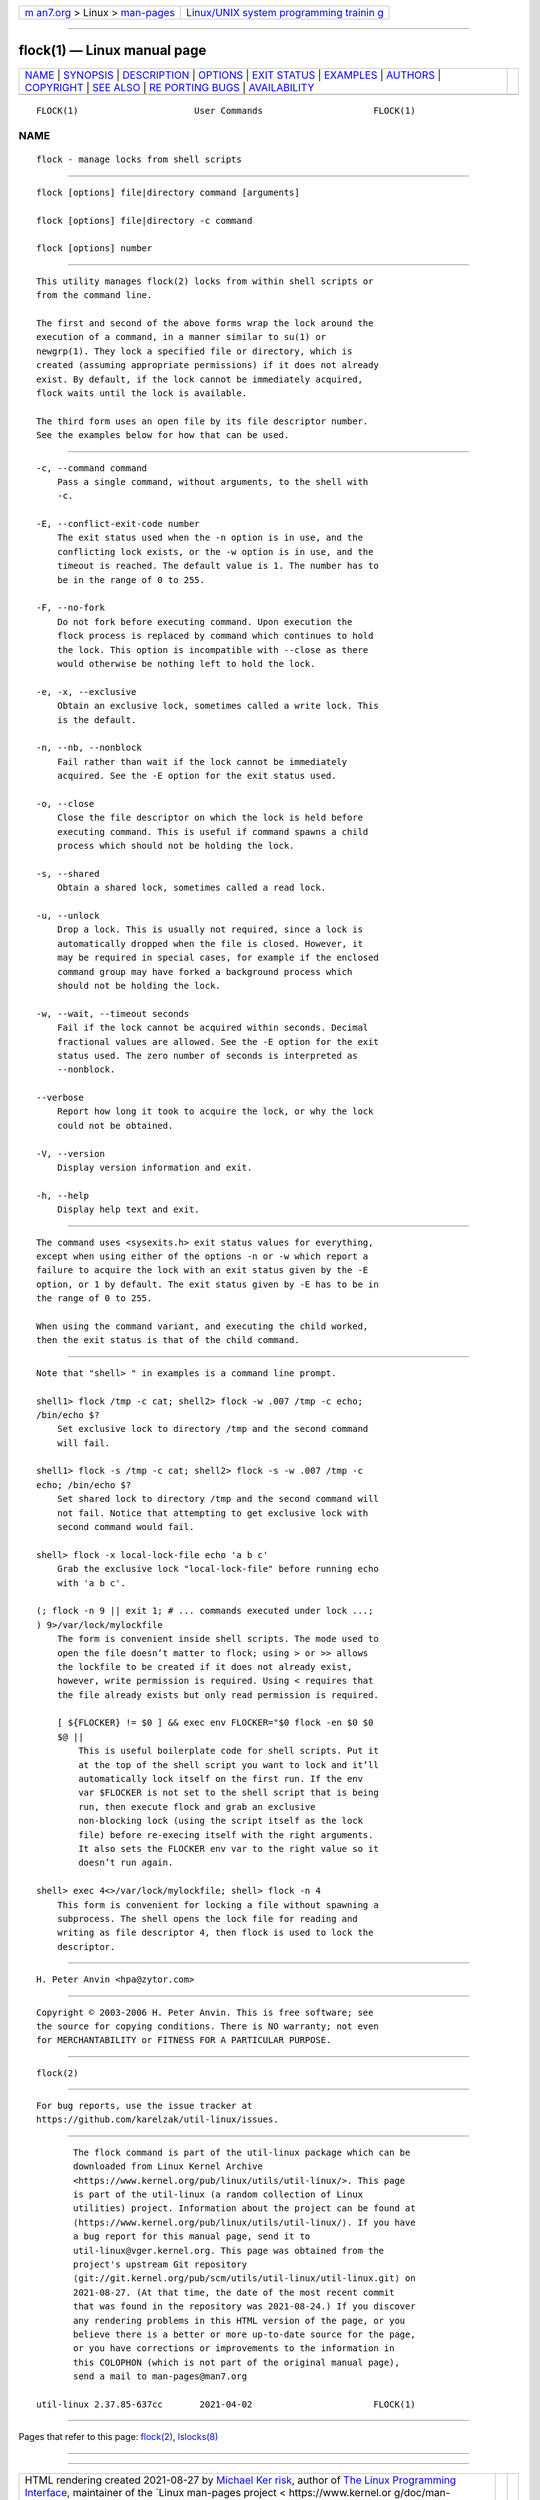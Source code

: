 .. container:: page-top

.. container:: nav-bar

   +----------------------------------+----------------------------------+
   | `m                               | `Linux/UNIX system programming   |
   | an7.org <../../../index.html>`__ | trainin                          |
   | > Linux >                        | g <http://man7.org/training/>`__ |
   | `man-pages <../index.html>`__    |                                  |
   +----------------------------------+----------------------------------+

--------------

flock(1) — Linux manual page
============================

+-----------------------------------+-----------------------------------+
| `NAME <#NAME>`__ \|               |                                   |
| `SYNOPSIS <#SYNOPSIS>`__ \|       |                                   |
| `DESCRIPTION <#DESCRIPTION>`__ \| |                                   |
| `OPTIONS <#OPTIONS>`__ \|         |                                   |
| `EXIT STATUS <#EXIT_STATUS>`__ \| |                                   |
| `EXAMPLES <#EXAMPLES>`__ \|       |                                   |
| `AUTHORS <#AUTHORS>`__ \|         |                                   |
| `COPYRIGHT <#COPYRIGHT>`__ \|     |                                   |
| `SEE ALSO <#SEE_ALSO>`__ \|       |                                   |
| `RE                               |                                   |
| PORTING BUGS <#REPORTING_BUGS>`__ |                                   |
| \|                                |                                   |
| `AVAILABILITY <#AVAILABILITY>`__  |                                   |
+-----------------------------------+-----------------------------------+
| .. container:: man-search-box     |                                   |
+-----------------------------------+-----------------------------------+

::

   FLOCK(1)                      User Commands                     FLOCK(1)

NAME
-------------------------------------------------

::

          flock - manage locks from shell scripts


---------------------------------------------------------

::

          flock [options] file|directory command [arguments]

          flock [options] file|directory -c command

          flock [options] number


---------------------------------------------------------------

::

          This utility manages flock(2) locks from within shell scripts or
          from the command line.

          The first and second of the above forms wrap the lock around the
          execution of a command, in a manner similar to su(1) or
          newgrp(1). They lock a specified file or directory, which is
          created (assuming appropriate permissions) if it does not already
          exist. By default, if the lock cannot be immediately acquired,
          flock waits until the lock is available.

          The third form uses an open file by its file descriptor number.
          See the examples below for how that can be used.


-------------------------------------------------------

::

          -c, --command command
              Pass a single command, without arguments, to the shell with
              -c.

          -E, --conflict-exit-code number
              The exit status used when the -n option is in use, and the
              conflicting lock exists, or the -w option is in use, and the
              timeout is reached. The default value is 1. The number has to
              be in the range of 0 to 255.

          -F, --no-fork
              Do not fork before executing command. Upon execution the
              flock process is replaced by command which continues to hold
              the lock. This option is incompatible with --close as there
              would otherwise be nothing left to hold the lock.

          -e, -x, --exclusive
              Obtain an exclusive lock, sometimes called a write lock. This
              is the default.

          -n, --nb, --nonblock
              Fail rather than wait if the lock cannot be immediately
              acquired. See the -E option for the exit status used.

          -o, --close
              Close the file descriptor on which the lock is held before
              executing command. This is useful if command spawns a child
              process which should not be holding the lock.

          -s, --shared
              Obtain a shared lock, sometimes called a read lock.

          -u, --unlock
              Drop a lock. This is usually not required, since a lock is
              automatically dropped when the file is closed. However, it
              may be required in special cases, for example if the enclosed
              command group may have forked a background process which
              should not be holding the lock.

          -w, --wait, --timeout seconds
              Fail if the lock cannot be acquired within seconds. Decimal
              fractional values are allowed. See the -E option for the exit
              status used. The zero number of seconds is interpreted as
              --nonblock.

          --verbose
              Report how long it took to acquire the lock, or why the lock
              could not be obtained.

          -V, --version
              Display version information and exit.

          -h, --help
              Display help text and exit.


---------------------------------------------------------------

::

          The command uses <sysexits.h> exit status values for everything,
          except when using either of the options -n or -w which report a
          failure to acquire the lock with an exit status given by the -E
          option, or 1 by default. The exit status given by -E has to be in
          the range of 0 to 255.

          When using the command variant, and executing the child worked,
          then the exit status is that of the child command.


---------------------------------------------------------

::

          Note that "shell> " in examples is a command line prompt.

          shell1> flock /tmp -c cat; shell2> flock -w .007 /tmp -c echo;
          /bin/echo $?
              Set exclusive lock to directory /tmp and the second command
              will fail.

          shell1> flock -s /tmp -c cat; shell2> flock -s -w .007 /tmp -c
          echo; /bin/echo $?
              Set shared lock to directory /tmp and the second command will
              not fail. Notice that attempting to get exclusive lock with
              second command would fail.

          shell> flock -x local-lock-file echo 'a b c'
              Grab the exclusive lock "local-lock-file" before running echo
              with 'a b c'.

          (; flock -n 9 || exit 1; # ... commands executed under lock ...;
          ) 9>/var/lock/mylockfile
              The form is convenient inside shell scripts. The mode used to
              open the file doesn’t matter to flock; using > or >> allows
              the lockfile to be created if it does not already exist,
              however, write permission is required. Using < requires that
              the file already exists but only read permission is required.

              [ ${FLOCKER} != $0 ] && exec env FLOCKER="$0 flock -en $0 $0
              $@ ||
                  This is useful boilerplate code for shell scripts. Put it
                  at the top of the shell script you want to lock and it’ll
                  automatically lock itself on the first run. If the env
                  var $FLOCKER is not set to the shell script that is being
                  run, then execute flock and grab an exclusive
                  non-blocking lock (using the script itself as the lock
                  file) before re-execing itself with the right arguments.
                  It also sets the FLOCKER env var to the right value so it
                  doesn’t run again.

          shell> exec 4<>/var/lock/mylockfile; shell> flock -n 4
              This form is convenient for locking a file without spawning a
              subprocess. The shell opens the lock file for reading and
              writing as file descriptor 4, then flock is used to lock the
              descriptor.


-------------------------------------------------------

::

          H. Peter Anvin <hpa@zytor.com>


-----------------------------------------------------------

::

          Copyright © 2003-2006 H. Peter Anvin. This is free software; see
          the source for copying conditions. There is NO warranty; not even
          for MERCHANTABILITY or FITNESS FOR A PARTICULAR PURPOSE.


---------------------------------------------------------

::

          flock(2)


---------------------------------------------------------------------

::

          For bug reports, use the issue tracker at
          https://github.com/karelzak/util-linux/issues.


-----------------------------------------------------------------

::

          The flock command is part of the util-linux package which can be
          downloaded from Linux Kernel Archive
          <https://www.kernel.org/pub/linux/utils/util-linux/>. This page
          is part of the util-linux (a random collection of Linux
          utilities) project. Information about the project can be found at
          ⟨https://www.kernel.org/pub/linux/utils/util-linux/⟩. If you have
          a bug report for this manual page, send it to
          util-linux@vger.kernel.org. This page was obtained from the
          project's upstream Git repository
          ⟨git://git.kernel.org/pub/scm/utils/util-linux/util-linux.git⟩ on
          2021-08-27. (At that time, the date of the most recent commit
          that was found in the repository was 2021-08-24.) If you discover
          any rendering problems in this HTML version of the page, or you
          believe there is a better or more up-to-date source for the page,
          or you have corrections or improvements to the information in
          this COLOPHON (which is not part of the original manual page),
          send a mail to man-pages@man7.org

   util-linux 2.37.85-637cc       2021-04-02                       FLOCK(1)

--------------

Pages that refer to this page: `flock(2) <../man2/flock.2.html>`__, 
`lslocks(8) <../man8/lslocks.8.html>`__

--------------

--------------

.. container:: footer

   +-----------------------+-----------------------+-----------------------+
   | HTML rendering        |                       | |Cover of TLPI|       |
   | created 2021-08-27 by |                       |                       |
   | `Michael              |                       |                       |
   | Ker                   |                       |                       |
   | risk <https://man7.or |                       |                       |
   | g/mtk/index.html>`__, |                       |                       |
   | author of `The Linux  |                       |                       |
   | Programming           |                       |                       |
   | Interface <https:     |                       |                       |
   | //man7.org/tlpi/>`__, |                       |                       |
   | maintainer of the     |                       |                       |
   | `Linux man-pages      |                       |                       |
   | project <             |                       |                       |
   | https://www.kernel.or |                       |                       |
   | g/doc/man-pages/>`__. |                       |                       |
   |                       |                       |                       |
   | For details of        |                       |                       |
   | in-depth **Linux/UNIX |                       |                       |
   | system programming    |                       |                       |
   | training courses**    |                       |                       |
   | that I teach, look    |                       |                       |
   | `here <https://ma     |                       |                       |
   | n7.org/training/>`__. |                       |                       |
   |                       |                       |                       |
   | Hosting by `jambit    |                       |                       |
   | GmbH                  |                       |                       |
   | <https://www.jambit.c |                       |                       |
   | om/index_en.html>`__. |                       |                       |
   +-----------------------+-----------------------+-----------------------+

--------------

.. container:: statcounter

   |Web Analytics Made Easy - StatCounter|

.. |Cover of TLPI| image:: https://man7.org/tlpi/cover/TLPI-front-cover-vsmall.png
   :target: https://man7.org/tlpi/
.. |Web Analytics Made Easy - StatCounter| image:: https://c.statcounter.com/7422636/0/9b6714ff/1/
   :class: statcounter
   :target: https://statcounter.com/
